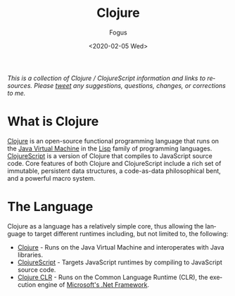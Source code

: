 #+TITLE:     Clojure
#+AUTHOR:    Fogus
#+DATE:      <2020-02-05 Wed>
#+LANGUAGE:            en
#+OPTIONS:             H:3 num:nil toc:1 \n:nil
#+OPTIONS:             TeX:t LaTeX:t skip:nil d:nil todo:t pri:nil tags:not-in-toc
#+INFOJS_OPT:          view:nil toc:nil ltoc:t mouse:underline buttons:0 path:http://orgmode.org/org-info.js
#+EXPORT_SELECT_TAGS:  export
#+EXPORT_EXCLUDE_TAGS: noexport

/This is a collection of Clojure / ClojureScript information and links to resources. Please [[http://www.twitter.com/fogus][tweet]] any suggestions, questions, changes, or corrections to me./

 # This page is inspired by the old http://www.lispmachine.net site.

* What is Clojure

[[http://www.clojure.org][Clojure]] is an open-source functional programming language that runs on the [[https://en.wikipedia.org/wiki/Java_virtual_machine][Java Virtual Machine]] in the [[http://en.wikipedia.org/wiki/Lisp_programming_language][Lisp]] family of programming languages. [[https://www.clojurescript.org][ClojureScript]] is a version of Clojure that
compiles to JavaScript source code. Core features of both Clojure and ClojureScript include a rich set of immutable, persistent data structures, a code-as-data 
philosophical bent, and a powerful macro system. 

* The Language

Clojure as a language has a relatively simple core, thus allowing the language to target different runtimes including, but not limited to, the following:

- [[http://www.clojure.org][Clojure]] - Runs on the Java Virtual Machine and interoperates with Java libraries.
- [[https://www.clojurescript.org][ClojureScript]] - Targets JavaScript runtimes by compiling to JavaScript source code.
- [[https://github.com/clojure/clojure-clr][Clojure CLR]] - Runs on the Common Language Runtime (CLR), the execution engine of [[https://en.wikipedia.org/wiki/.NET_Framework][Microsoft's .Net Framework]].


